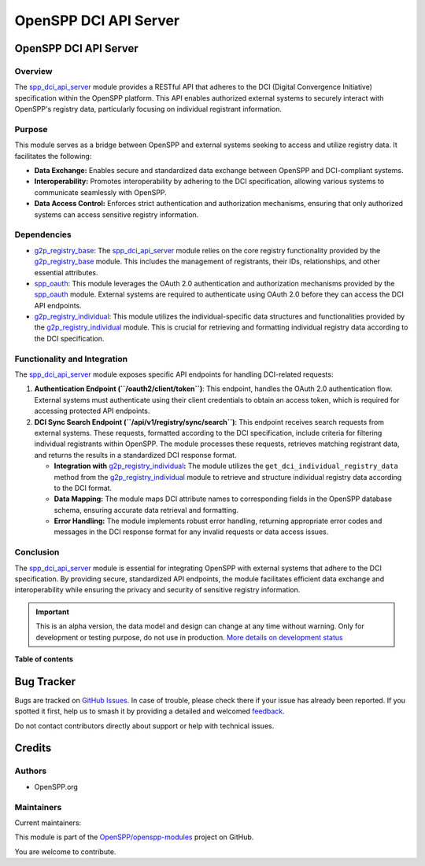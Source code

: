 ======================
OpenSPP DCI API Server
======================

.. 
   !!!!!!!!!!!!!!!!!!!!!!!!!!!!!!!!!!!!!!!!!!!!!!!!!!!!
   !! This file is generated by oca-gen-addon-readme !!
   !! changes will be overwritten.                   !!
   !!!!!!!!!!!!!!!!!!!!!!!!!!!!!!!!!!!!!!!!!!!!!!!!!!!!
   !! source digest: sha256:a96d2aaeeb81f1f8f5555ad9be989f76a750e6b475dcfdb2980e9e92808ab29d
   !!!!!!!!!!!!!!!!!!!!!!!!!!!!!!!!!!!!!!!!!!!!!!!!!!!!

.. |badge1| image:: https://img.shields.io/badge/maturity-Alpha-red.png
    :target: https://odoo-community.org/page/development-status
    :alt: Alpha
.. |badge2| image:: https://img.shields.io/badge/licence-LGPL--3-blue.png
    :target: http://www.gnu.org/licenses/lgpl-3.0-standalone.html
    :alt: License: LGPL-3
.. |badge3| image:: https://img.shields.io/badge/github-OpenSPP%2Fopenspp--modules-lightgray.png?logo=github
    :target: https://github.com/OpenSPP/openspp-modules/tree/17.0/spp_dci_api_server
    :alt: OpenSPP/openspp-modules

|badge1| |badge2| |badge3|

OpenSPP DCI API Server
======================

Overview
--------

The `spp_dci_api_server <spp_dci_api_server>`__ module provides a
RESTful API that adheres to the DCI (Digital Convergence Initiative)
specification within the OpenSPP platform. This API enables authorized
external systems to securely interact with OpenSPP's registry data,
particularly focusing on individual registrant information.

Purpose
-------

This module serves as a bridge between OpenSPP and external systems
seeking to access and utilize registry data. It facilitates the
following:

-  **Data Exchange:** Enables secure and standardized data exchange
   between OpenSPP and DCI-compliant systems.
-  **Interoperability:** Promotes interoperability by adhering to the
   DCI specification, allowing various systems to communicate seamlessly
   with OpenSPP.
-  **Data Access Control:** Enforces strict authentication and
   authorization mechanisms, ensuring that only authorized systems can
   access sensitive registry information.

Dependencies
------------

-  `g2p_registry_base <g2p_registry_base>`__: The
   `spp_dci_api_server <spp_dci_api_server>`__ module relies on the core
   registry functionality provided by the
   `g2p_registry_base <g2p_registry_base>`__ module. This includes the
   management of registrants, their IDs, relationships, and other
   essential attributes.
-  `spp_oauth <spp_oauth>`__: This module leverages the OAuth 2.0
   authentication and authorization mechanisms provided by the
   `spp_oauth <spp_oauth>`__ module. External systems are required to
   authenticate using OAuth 2.0 before they can access the DCI API
   endpoints.
-  `g2p_registry_individual <g2p_registry_individual>`__: This module
   utilizes the individual-specific data structures and functionalities
   provided by the `g2p_registry_individual <g2p_registry_individual>`__
   module. This is crucial for retrieving and formatting individual
   registry data according to the DCI specification.

Functionality and Integration
-----------------------------

The `spp_dci_api_server <spp_dci_api_server>`__ module exposes specific
API endpoints for handling DCI-related requests:

1. **Authentication Endpoint (``/oauth2/client/token``)**: This
   endpoint, handles the OAuth 2.0 authentication flow. External systems
   must authenticate using their client credentials to obtain an access
   token, which is required for accessing protected API endpoints.

2. **DCI Sync Search Endpoint (``/api/v1/registry/sync/search``)**: This
   endpoint receives search requests from external systems. These
   requests, formatted according to the DCI specification, include
   criteria for filtering individual registrants within OpenSPP. The
   module processes these requests, retrieves matching registrant data,
   and returns the results in a standardized DCI response format.

   -  **Integration with**
      `g2p_registry_individual <g2p_registry_individual>`__\ **:** The
      module utilizes the ``get_dci_individual_registry_data`` method
      from the `g2p_registry_individual <g2p_registry_individual>`__
      module to retrieve and structure individual registry data
      according to the DCI format.
   -  **Data Mapping:** The module maps DCI attribute names to
      corresponding fields in the OpenSPP database schema, ensuring
      accurate data retrieval and formatting.
   -  **Error Handling:** The module implements robust error handling,
      returning appropriate error codes and messages in the DCI response
      format for any invalid requests or data access issues.

Conclusion
----------

The `spp_dci_api_server <spp_dci_api_server>`__ module is essential for
integrating OpenSPP with external systems that adhere to the DCI
specification. By providing secure, standardized API endpoints, the
module facilitates efficient data exchange and interoperability while
ensuring the privacy and security of sensitive registry information.

.. IMPORTANT::
   This is an alpha version, the data model and design can change at any time without warning.
   Only for development or testing purpose, do not use in production.
   `More details on development status <https://odoo-community.org/page/development-status>`_

**Table of contents**

.. contents::
   :local:

Bug Tracker
===========

Bugs are tracked on `GitHub Issues <https://github.com/OpenSPP/openspp-modules/issues>`_.
In case of trouble, please check there if your issue has already been reported.
If you spotted it first, help us to smash it by providing a detailed and welcomed
`feedback <https://github.com/OpenSPP/openspp-modules/issues/new?body=module:%20spp_dci_api_server%0Aversion:%2017.0%0A%0A**Steps%20to%20reproduce**%0A-%20...%0A%0A**Current%20behavior**%0A%0A**Expected%20behavior**>`_.

Do not contact contributors directly about support or help with technical issues.

Credits
=======

Authors
-------

* OpenSPP.org

Maintainers
-----------

.. |maintainer-jeremi| image:: https://github.com/jeremi.png?size=40px
    :target: https://github.com/jeremi
    :alt: jeremi
.. |maintainer-gonzalesedwin1123| image:: https://github.com/gonzalesedwin1123.png?size=40px
    :target: https://github.com/gonzalesedwin1123
    :alt: gonzalesedwin1123
.. |maintainer-reichie020212| image:: https://github.com/reichie020212.png?size=40px
    :target: https://github.com/reichie020212
    :alt: reichie020212

Current maintainers:

|maintainer-jeremi| |maintainer-gonzalesedwin1123| |maintainer-reichie020212| 

This module is part of the `OpenSPP/openspp-modules <https://github.com/OpenSPP/openspp-modules/tree/17.0/spp_dci_api_server>`_ project on GitHub.

You are welcome to contribute.
